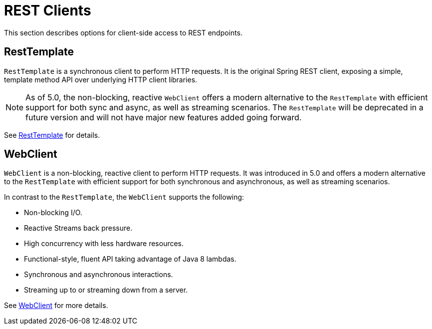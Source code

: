 [[webmvc-client]]
= REST Clients

This section describes options for client-side access to REST endpoints.




[[webmvc-resttemplate]]
== RestTemplate

`RestTemplate` is a synchronous client to perform HTTP requests. It is the original
Spring REST client, exposing a simple, template method API over underlying HTTP client
libraries.

[NOTE]
====
As of 5.0, the non-blocking, reactive `WebClient` offers a modern alternative to the
`RestTemplate` with efficient support for both sync and async, as well as streaming
scenarios. The `RestTemplate` will be deprecated in a future version and will not have
major new features added going forward.
====

See <<integration.adoc#rest-client-access,RestTemplate>> for details.




[[webmvc-webclient]]
== WebClient

`WebClient` is a non-blocking, reactive client to perform HTTP requests. It was
introduced in 5.0 and offers a modern alternative to the `RestTemplate` with efficient
support for both synchronous and asynchronous, as well as streaming scenarios.

In contrast to the `RestTemplate`, the `WebClient` supports the following:

* Non-blocking I/O.
* Reactive Streams back pressure.
* High concurrency with less hardware resources.
* Functional-style, fluent API taking advantage of Java 8 lambdas.
* Synchronous and asynchronous interactions.
* Streaming up to or streaming down from a server.

See <<web-reactive.adoc#webflux-client,WebClient>> for more details.
